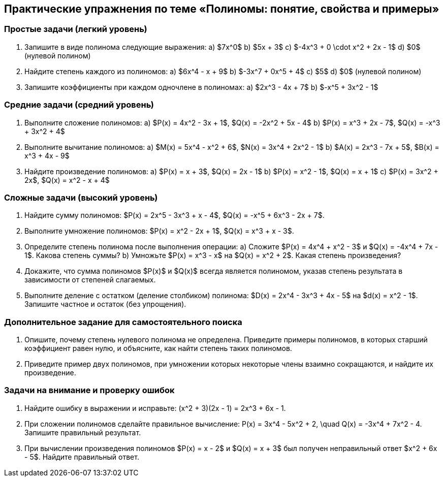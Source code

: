 == Практические упражнения по теме «Полиномы: понятие, свойства и примеры»

=== Простые задачи (легкий уровень)

. Запишите в виде полинома следующие выражения:  
  a) $7x^0$  
  b) $5x + 3$  
  c) $-4x^3 + 0 \cdot x^2 + 2x - 1$  
  d) $0$ (нулевой полином)  

. Найдите степень каждого из полиномов:  
  a) $6x^4 - x + 9$  
  b) $-3x^7 + 0x^5 + 4$  
  c) $5$  
  d) $0$ (нулевой полином)  

. Запишите коэффициенты при каждом одночлене в полиномах:  
  a) $2x^3 - 4x + 7$  
  b) $-x^5 + 3x^2 - 1$  

=== Средние задачи (средний уровень)

. Выполните сложение полиномов:  
  a) $P(x) = 4x^2 - 3x + 1$, $Q(x) = -2x^2 + 5x - 4$  
  b) $P(x) = x^3 + 2x - 7$, $Q(x) = -x^3 + 3x^2 + 4$  

. Выполните вычитание полиномов:  
  a) $M(x) = 5x^4 - x^2 + 6$, $N(x) = 3x^4 + 2x^2 - 1$  
  b) $A(x) = 2x^3 - 7x + 5$, $B(x) = x^3 + 4x - 9$  

. Найдите произведение полиномов:  
  a) $P(x) = x + 3$, $Q(x) = 2x - 1$  
  b) $P(x) = x^2 - 1$, $Q(x) = x + 1$  
  c) $P(x) = 3x^2 + 2x$, $Q(x) = x^2 - x + 4$  

=== Сложные задачи (высокий уровень)

. Найдите сумму полиномов:  
  $P(x) = 2x^5 - 3x^3 + x - 4$,  
  $Q(x) = -x^5 + 6x^3 - 2x + 7$.

. Выполните умножение полиномов:  
  $P(x) = x^2 - 2x + 1$,  
  $Q(x) = x^3 + x - 3$.

. Определите степень полинома после выполнения операции:  
  a) Сложите $P(x) = 4x^4 + x^2 - 3$ и $Q(x) = -4x^4 + 7x - 1$. Какова степень суммы?  
  b) Умножьте $P(x) = x^3 - x$ на $Q(x) = x^2 + 2$. Какая степень произведения?  

. Докажите, что сумма полиномов $P(x)$ и $Q(x)$ всегда является полиномом, указав степень результата в зависимости от степеней слагаемых.  

. Выполните деление с остатком (деление столбиком) полинома:  
  $D(x) = 2x^4 - 3x^3 + 4x - 5$ на $d(x) = x^2 - 1$.  
  Запишите частное и остаток (без упрощения).

=== Дополнительное задание для самостоятельного поиска

. Опишите, почему степень нулевого полинома не определена. Приведите примеры полиномов, в которых старший коэффициент равен нулю, и объясните, как найти степень таких полиномов.

. Приведите пример двух полиномов, при умножении которых некоторые члены взаимно сокращаются, и найдите их произведение.

=== Задачи на внимание и проверку ошибок

. Найдите ошибку в выражении и исправьте:  
  $$(x^2 + 3)(2x - 1) = 2x^3 + 6x - 1.$$  

. При сложении полиномов сделайте правильное вычисление:  
  $$P(x) = 3x^4 - 5x^2 + 2, \quad Q(x) = -3x^4 + 7x^2 - 4.$$  
  Запишите правильный результат.

. При вычислении произведения полиномов $P(x) = x - 2$ и $Q(x) = x + 3$ был получен неправильный ответ $x^2 + 6x - 5$. Найдите правильный ответ.
